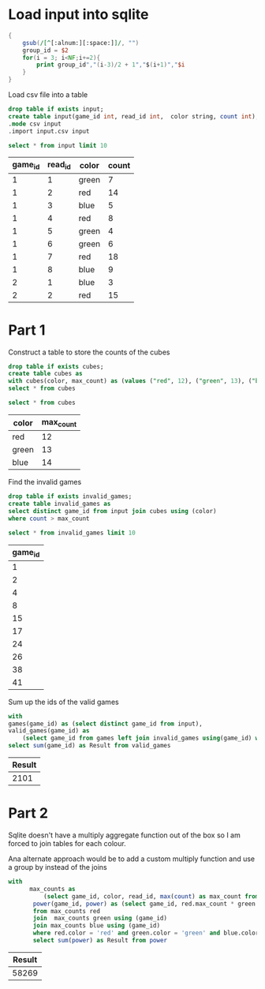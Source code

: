 * Load input into sqlite

#+begin_src awk :in-file ../../input/day02/input.txt :results value file :file input.csv
  {
      gsub(/[^[:alnum:][:space:]]/, "")
      group_id = $2
      for(i = 3; i<NF;i+=2){
          print group_id","(i-3)/2 + 1","$(i+1)","$i
      }
  }
#+end_src

#+RESULTS:
[[file:input.csv]]

Load csv file into a table




#+begin_src sqlite :db ./day02.db
  drop table if exists input;	
  create table input(game_id int, read_id int,  color string, count int);
  .mode csv input
  .import input.csv input
#+end_src

#+RESULTS:

#+begin_src sqlite :db ./day02.db :colnames yes :exports both
  select * from input limit 10
#+end_src

#+RESULTS:
| game_id | read_id | color | count |
|---------+---------+-------+-------|
|       1 |       1 | green |     7 |
|       1 |       2 | red   |    14 |
|       1 |       3 | blue  |     5 |
|       1 |       4 | red   |     8 |
|       1 |       5 | green |     4 |
|       1 |       6 | green |     6 |
|       1 |       7 | red   |    18 |
|       1 |       8 | blue  |     9 |
|       2 |       1 | blue  |     3 |
|       2 |       2 | red   |    15 |

* Part 1

Construct a table to store the counts of the cubes

#+begin_src sqlite :db ./day02.db
  drop table if exists cubes;	
  create table cubes as
  with cubes(color, max_count) as (values ("red", 12), ("green", 13), ("blue", 14))
  select * from cubes
#+end_src

#+RESULTS:

#+begin_src sqlite :db ./day02.db :colnames yes :exports both
  select * from cubes
#+end_src

#+RESULTS:
| color | max_count |
|-------+-----------|
| red   |        12 |
| green |        13 |
| blue  |        14 |

Find the invalid games
#+begin_src sqlite :db ./day02.db
  drop table if exists invalid_games;	
  create table invalid_games as
  select distinct game_id from input join cubes using (color)
  where count > max_count
#+end_src

#+RESULTS:

#+begin_src sqlite :db ./day02.db :colnames yes :exports both
  select * from invalid_games limit 10
#+end_src

#+RESULTS:
| game_id |
|---------|
|       1 |
|       2 |
|       4 |
|       8 |
|      15 |
|      17 |
|      24 |
|      26 |
|      38 |
|      41 |


Sum  up the ids of the valid games

#+begin_src sqlite :db ./day02.db :colnames yes :exports both
  with
  games(game_id) as (select distinct game_id from input),
  valid_games(game_id) as
      (select game_id from games left join invalid_games using(game_id) where invalid_games.game_id is  null)
  select sum(game_id) as Result from valid_games
#+end_src

#+RESULTS:
| Result |
|--------|
|   2101 |

* Part 2

Sqlite doesn't have a multiply aggregate function out of the box so I am forced to join tables for each colour.

Ana alternate approach would be to add a custom multiply function and use a group by instead of the joins

#+begin_src sqlite :db ./day02.db :colnames yes :exports both
  with
        max_counts as
            (select game_id, color, read_id, max(count) as max_count from input group by game_id, color),
         power(game_id, power) as (select game_id, red.max_count * green.max_count * blue.max_count
         from max_counts red
         join  max_counts green using (game_id)
         join max_counts blue using (game_id)
         where red.color = 'red' and green.color = 'green' and blue.color='blue')
         select sum(power) as Result from power
#+end_src

#+RESULTS:
| Result |
|--------|
|  58269 |
